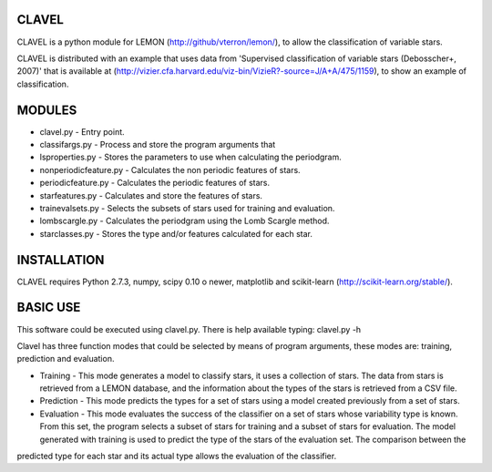 CLAVEL
======

CLAVEL is a python module for LEMON (http://github/vterron/lemon/), to allow the classification of variable stars.

CLAVEL is distributed with an example that uses data from 'Supervised classification of variable stars (Debosscher+, 2007)' that is available at (http://vizier.cfa.harvard.edu/viz-bin/VizieR?-source=J/A+A/475/1159), to show an example of classification.

MODULES
=======

* clavel.py - Entry point.
* classifargs.py - Process and store the program arguments that
* lsproperties.py - Stores the parameters to use when calculating the periodgram. 
* nonperiodicfeature.py - Calculates the non periodic features of stars.
* periodicfeature.py - Calculates the periodic features of stars.
* starfeatures.py - Calculates and store the features of stars.
* trainevalsets.py - Selects the subsets of stars used for training and evaluation.
* lombscargle.py - Calculates the periodgram using the Lomb Scargle method.
* starclasses.py - Stores the type and/or features calculated for each star.

INSTALLATION
============

CLAVEL requires Python 2.7.3, numpy, scipy 0.10 o newer, matplotlib 
and scikit-learn (http://scikit-learn.org/stable/).

BASIC USE
=========

This software could be executed using clavel.py. There is help available typing: 
clavel.py -h

Clavel has three function modes that could be selected by means of program arguments, these modes are: training, prediction and evaluation.

* Training - This mode generates a model to classify stars, it uses a collection of stars. The data from stars is retrieved from a LEMON database, and the information about the types of the stars is retrieved from a CSV file.

* Prediction - This mode predicts the types for a set of stars using a model created previously from a set of stars.

* Evaluation - This mode evaluates the success of the classifier on a set of stars whose variability type is known. From this set, the program selects a subset of stars for training and a subset of stars for evaluation. The model generated with training is used to predict the type of the stars of the evaluation set. The comparison between the
predicted type for each star and its actual type allows the evaluation of the classifier. 
